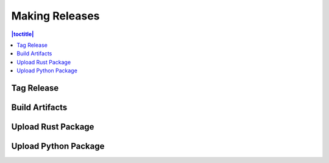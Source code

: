 Making Releases
===============

.. contents:: |toctitle|
	:local:

Tag Release
-----------

Build Artifacts
---------------

Upload Rust Package
-------------------

Upload Python Package
---------------------
